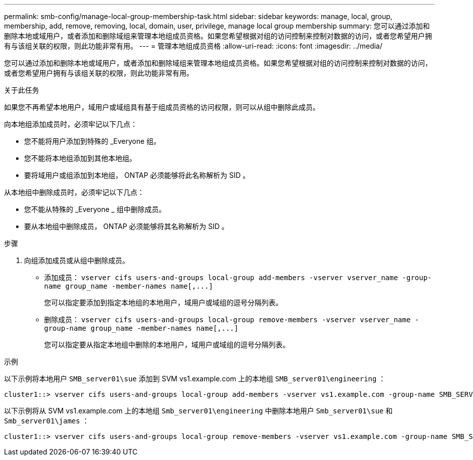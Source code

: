 ---
permalink: smb-config/manage-local-group-membership-task.html 
sidebar: sidebar 
keywords: manage, local, group, membership, add, remove, removing, local, domain, user, privilege, manage local group membership 
summary: 您可以通过添加和删除本地或域用户，或者添加和删除域组来管理本地组成员资格。如果您希望根据对组的访问控制来控制对数据的访问，或者您希望用户拥有与该组关联的权限，则此功能非常有用。 
---
= 管理本地组成员资格
:allow-uri-read: 
:icons: font
:imagesdir: ../media/


[role="lead"]
您可以通过添加和删除本地或域用户，或者添加和删除域组来管理本地组成员资格。如果您希望根据对组的访问控制来控制对数据的访问，或者您希望用户拥有与该组关联的权限，则此功能非常有用。

.关于此任务
如果您不再希望本地用户，域用户或域组具有基于组成员资格的访问权限，则可以从组中删除此成员。

向本地组添加成员时，必须牢记以下几点：

* 您不能将用户添加到特殊的 _Everyone 组。
* 您不能将本地组添加到其他本地组。
* 要将域用户或组添加到本地组， ONTAP 必须能够将此名称解析为 SID 。


从本地组中删除成员时，必须牢记以下几点：

* 您不能从特殊的 _Everyone _ 组中删除成员。
* 要从本地组中删除成员， ONTAP 必须能够将其名称解析为 SID 。


.步骤
. 向组添加成员或从组中删除成员。
+
** 添加成员： `+vserver cifs users-and-groups local-group add-members ‑vserver vserver_name -group-name group_name ‑member-names name[,...]+`
+
您可以指定要添加到指定本地组的本地用户，域用户或域组的逗号分隔列表。

** 删除成员： `+vserver cifs users-and-groups local-group remove-members -vserver vserver_name -group-name group_name ‑member-names name[,...]+`
+
您可以指定要从指定本地组中删除的本地用户，域用户或域组的逗号分隔列表。





.示例
以下示例将本地用户 `SMB_server01\sue` 添加到 SVM vs1.example.com 上的本地组 `SMB_server01\engineering` ：

[listing]
----
cluster1::> vserver cifs users-and-groups local-group add-members -vserver vs1.example.com -group-name SMB_SERVER01\engineering -member-names SMB_SERVER01\sue
----
以下示例将从 SVM vs1.example.com 上的本地组 `Smb_server01\engineering` 中删除本地用户 `Smb_server01\sue` 和 `Smb_server01\james` ：

[listing]
----
cluster1::> vserver cifs users-and-groups local-group remove-members -vserver vs1.example.com -group-name SMB_SERVER\engineering -member-names SMB_SERVER\sue,SMB_SERVER\james
----